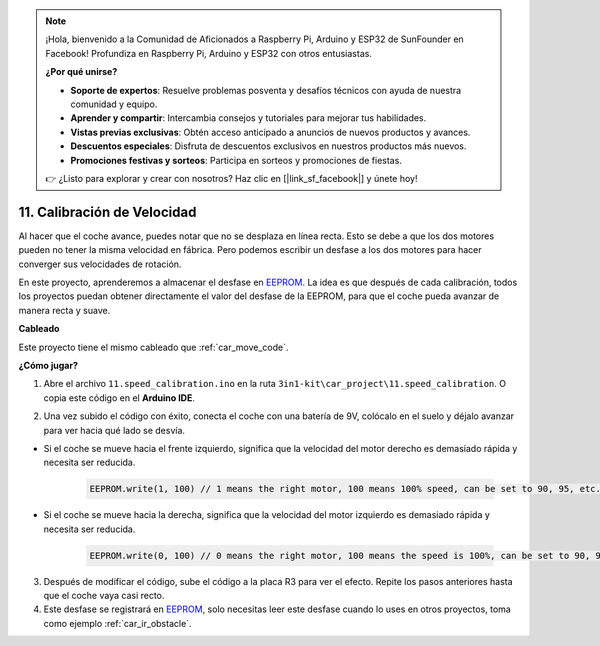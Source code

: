 .. note::

    ¡Hola, bienvenido a la Comunidad de Aficionados a Raspberry Pi, Arduino y ESP32 de SunFounder en Facebook! Profundiza en Raspberry Pi, Arduino y ESP32 con otros entusiastas.

    **¿Por qué unirse?**

    - **Soporte de expertos**: Resuelve problemas posventa y desafíos técnicos con ayuda de nuestra comunidad y equipo.
    - **Aprender y compartir**: Intercambia consejos y tutoriales para mejorar tus habilidades.
    - **Vistas previas exclusivas**: Obtén acceso anticipado a anuncios de nuevos productos y avances.
    - **Descuentos especiales**: Disfruta de descuentos exclusivos en nuestros productos más nuevos.
    - **Promociones festivas y sorteos**: Participa en sorteos y promociones de fiestas.

    👉 ¿Listo para explorar y crear con nosotros? Haz clic en [|link_sf_facebook|] y únete hoy!

.. _speed_calibration:

11. Calibración de Velocidad
==============================

Al hacer que el coche avance, puedes notar que no se desplaza en línea recta.
Esto se debe a que los dos motores pueden no tener la misma velocidad en fábrica. 
Pero podemos escribir un desfase a los dos motores para hacer converger sus velocidades de rotación.

En este proyecto, 
aprenderemos a almacenar el desfase en `EEPROM <https://docs.arduino.cc/learn/built-in-libraries/eeprom>`_. La idea es que después de cada calibración, 
todos los proyectos puedan obtener directamente el valor del desfase de la EEPROM, 
para que el coche pueda avanzar de manera recta y suave.

**Cableado**

Este proyecto tiene el mismo cableado que :ref:`car_move_code`.

**¿Cómo jugar?**

1. Abre el archivo ``11.speed_calibration.ino`` en la ruta ``3in1-kit\car_project\11.speed_calibration``. O copia este código en el **Arduino IDE**.

.. raw:: html

    <iframe src=https://create.arduino.cc/editor/sunfounder01/66dc7ee5-31a5-418e-9aa2-43e7820cf5e6/preview?embed style="height:510px;width:100%;margin:10px 0" frameborder=0></iframe>

2. Una vez subido el código con éxito, conecta el coche con una batería de 9V, colócalo en el suelo y déjalo avanzar para ver hacia qué lado se desvía.

* Si el coche se mueve hacia el frente izquierdo, significa que la velocidad del motor derecho es demasiado rápida y necesita ser reducida.

    .. code-block:: arduino

        EEPROM.write(1, 100) // 1 means the right motor, 100 means 100% speed, can be set to 90, 95, etc., depending on the actual situation.

* Si el coche se mueve hacia la derecha, significa que la velocidad del motor izquierdo es demasiado rápida y necesita ser reducida.

    .. code-block:: arduino

        EEPROM.write(0, 100) // 0 means the right motor, 100 means the speed is 100%, can be set to 90, 95, etc., depending on the actual situation. 3.

3. Después de modificar el código, sube el código a la placa R3 para ver el efecto. Repite los pasos anteriores hasta que el coche vaya casi recto.

4. Este desfase se registrará en `EEPROM <https://docs.arduino.cc/learn/built-in-libraries/eeprom>`_, solo necesitas leer este desfase cuando lo uses en otros proyectos, toma como ejemplo :ref:`car_ir_obstacle`.

.. code-block:: arduino
    :emphasize-lines: 1,3,4,27,28,50,51

    #include <EEPROM.h>

    float leftOffset = 1.0;
    float rightOffset = 1.0;

    const int A_1B = 5;
    const int A_1A = 6;
    const int B_1B = 9;
    const int B_1A = 10;

    const int rightIR = 7;
    const int leftIR = 8;

    void setup() {
        Serial.begin(9600);

        //motor
        pinMode(A_1B, OUTPUT);
        pinMode(A_1A, OUTPUT);
        pinMode(B_1B, OUTPUT);
        pinMode(B_1A, OUTPUT);

        //IR obstacle
        pinMode(leftIR, INPUT);
        pinMode(rightIR, INPUT);

        leftOffset = EEPROM.read(0) * 0.01;//read the offset of the left motor
        rightOffset = EEPROM.read(1) * 0.01;//read the offset of the right motor
    }

    void loop() {

        int left = digitalRead(leftIR);   // 0: Obstructed  1: Empty
        int right = digitalRead(rightIR);
        int speed = 150;

        if (!left && right) {
            backLeft(speed);
        } else if (left && !right) {
            backRight(speed);
        } else if (!left && !right) {
            moveBackward(speed);
        } else {
            moveForward(speed);
        }
    }

    void moveForward(int speed) {
        analogWrite(A_1B, 0);
        analogWrite(A_1A, int(speed * leftOffset));
        analogWrite(B_1B, int(speed * rightOffset));
        analogWrite(B_1A, 0);
    }

    void moveBackward(int speed) {
        analogWrite(A_1B, speed);
        analogWrite(A_1A, 0);
        analogWrite(B_1B, 0);
        analogWrite(B_1A, speed);
    }

    void backLeft(int speed) {
        analogWrite(A_1B, speed);
        analogWrite(A_1A, 0);
        analogWrite(B_1B, 0);
        analogWrite(B_1A, 0);
    }

    void backRight(int speed) {
        analogWrite(A_1B, 0);
        analogWrite(A_1A, 0);
        analogWrite(B_1B, 0);
        analogWrite(B_1A, speed);
    }


